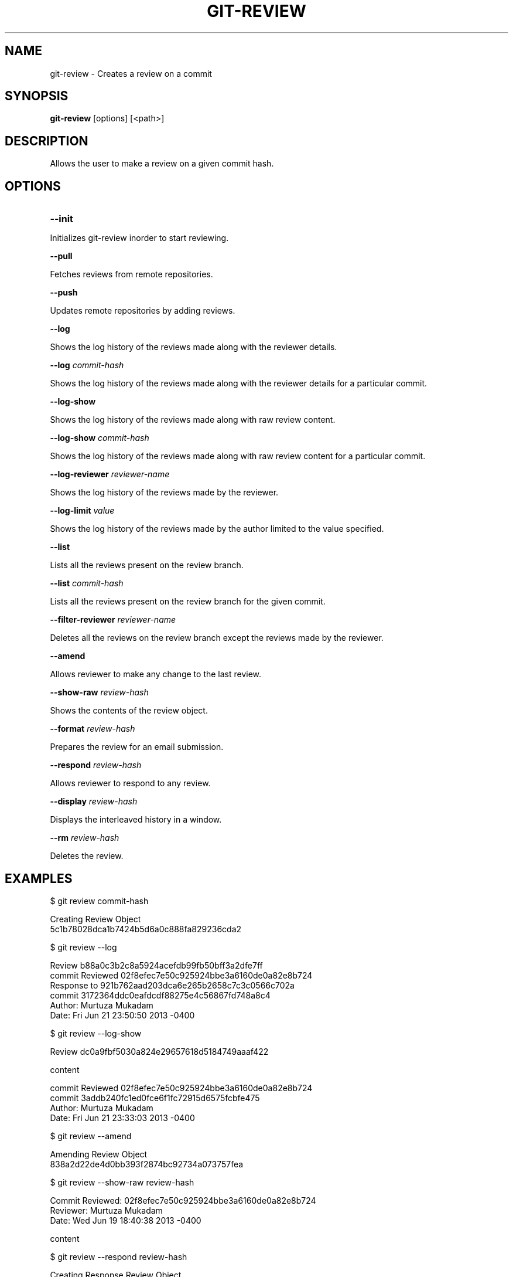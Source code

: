 

.
.TH GIT\-REVIEW 1
.
.SH NAME
git\-review \- Creates a review on a commit
.
.SH "SYNOPSIS"

\fBgit\-review\fR [options] [<path>] 
.
.SH "DESCRIPTION"

Allows the user to make a review on a given commit hash\.
.
.SH "OPTIONS"
.TP
\fB--init\fR
.
.P
Initializes git-review inorder to start reviewing.
.
.P
\fB--pull\fR
.
.P
Fetches reviews from remote repositories.
.
.P
\fB--push\fR
.
.P
Updates remote repositories by adding reviews.
.
.P
\fB--log\fR
.
.P
Shows the log history of the reviews made along with the reviewer details.
.
.P
\fB--log\fR \fIcommit-hash\fR
.
.P
Shows the log history of the reviews made along with the reviewer details for a particular commit.
.
.P
\fB--log-show\fR
.
.P
Shows the log history of the reviews made along with raw review content.
.
.P
\fB--log-show\fR \fIcommit-hash\fR
.
.P
Shows the log history of the reviews made along with raw review content for a particular commit.
.
.P
\fB--log-reviewer\fR \fIreviewer-name\fR
.
.P
Shows the log history of the reviews made by the reviewer.
.
.P
\fB--log-limit\fR \fIvalue\fR
.
.P
Shows the log history of the reviews made by the author limited to the value specified.
.
.P
\fB--list\fR
.
.P
Lists all the reviews present on the review branch.
.
.P
\fB--list\fR \fIcommit-hash\fR
.
.P
Lists all the reviews present on the review branch for the given commit.
.
.P
\fB--filter-reviewer\fR \fIreviewer-name\fR
.
.P
Deletes all the reviews on the review branch except the reviews made by the reviewer.
.
.P
\fB--amend\fR
.
.P
Allows reviewer to make any change to the last review.
.
.P
\fB--show-raw\fR \fIreview-hash\fR
.
.P
Shows the contents of the review object.
.
.P
\fB--format\fR \fIreview-hash\fR
.
.P
Prepares the review for an email submission.
.
.P
\fB--respond\fR \fIreview-hash\fR
.
.P
Allows reviewer to respond to any review.
.
.P
\fB--display\fR \fIreview-hash\fR
.
.P
Displays the interleaved history in a window.
.
.P
\fB--rm\fR \fIreview-hash\fR
.
.P
Deletes the review.
.
.P
.
.P
.SH "EXAMPLES"
$ git review commit-hash
.P
... Creating a review object on a particular commit
.br
Creating Review Object
.br
5c1b78028dca1b7424b5d6a0c888fa829236cda2
.P
$ git review --log
.P
...shows the log history of the reviews made
.br
Review b88a0c3b2c8a5924acefdb99fb50bff3a2dfe7ff
.br
commit Reviewed 02f8efec7e50c925924bbe3a6160de0a82e8b724
.br
Response to 921b762aad203dca6e265b2658c7c3c0566c702a
.br
commit 3172364ddc0eafdcdf88275e4c56867fd748a8c4
.br
Author: Murtuza Mukadam 
.br
Date:   Fri Jun 21 23:50:50 2013 -0400
.P
$ git review --log-show
.P
...shows the log history of the reviews made along with the review content
.br
Review dc0a9fbf5030a824e29657618d5184749aaaf422
.P
content
.P
commit Reviewed 02f8efec7e50c925924bbe3a6160de0a82e8b724
.br
commit 3addb240fc1ed0fce6f1fc72915d6575fcbfe475
.br
Author: Murtuza Mukadam 
.br
Date:   Fri Jun 21 23:33:03 2013 -0400

.P

$ git review --amend 
.P
... allows to make a change to the review
.br
Amending Review Object
.br
838a2d22de4d0bb393f2874bc92734a073757fea
.P


$ git review --show-raw review-hash
.P
... shows the raw content of the review object
.br
Commit Reviewed: 02f8efec7e50c925924bbe3a6160de0a82e8b724
.br
Reviewer: Murtuza Mukadam 
.br
Date:   Wed Jun 19 18:40:38 2013 -0400
.P
content

.P


$ git review --respond review-hash
.P
... allows reviewer to respond to a review
.br
Creating Response Review Object
.br
b3a3becba4b947a381c53a8444ac239b57acd6b0

.P


$ git review --format review-hash
.P
... prepares the review for an email submission
.br
.br
From:  Murtuza Mukadam 
.br
Subject: [PATCH] 
.br
Date:   Fri Jun 21 23:50:50 2013 -0400
.br
---
.br
 .../b88a0c3b2c8a5924acefdb99fb50bff3a2dfe7ff       | 62 ++++++++++++++++++++++
.br
 1 file changed, 62 insertions(+)
.br

>>Author: Murtuza Mukadam 
.br
>>Date:   Fri May 31 22:31:38 2013 -0400
.br
>>
.br
>>    This is my second commit
.br
>>
.br
>>diff --git a/git-review.txt b/git-review.txt
.br
>>new file mode 100644
.br
>>index 0000000..5695fd9
.br
>>--- /dev/null
.br
>>+++ b/git-review.txt
.br
>>@@ -0,0 +1,48 @@
.br
>>+#!/usr/bin/env ruby
.br

>>+value = `git diff`
.br
--
 
.br
1.8.1.msysgit.
.
.P
$ git review --list 
.P
... lists all the reviews present on the review branch.
.br
Review: 188aa11a5c2dbeaec05491a73f94ba931248db65
.br
Commit Reviewed: add7ad68fe46a9a71bbcfb348f75dfa85f758163
.br
Reviewer: Tavish Armstrong <tavisharmstrong@gmail.com>
.br
Date:   Thu Aug 22 12:24:00 2013 -0400
.P
Review: 2f538aa6cdf4d53ffb7846dbcfd5020ce7aad8bf
.br
Commit Reviewed: add7ad68fe46a9a71bbcfb348f75dfa85f758163
.br
Reviewer: Murtuza Mukadam <murtuza16289@gmail.com>
.br
Date:   Thu Aug 22 12:17:33 2013 -0400
.br
.P
.SH "AUTHOR"
.br
Written by Murtuza Mukadam <\fIusers\.encs\.concordia\.ca/~m_mukada/\fR>
.
.P
.SH "REPORTING BUGS"
.br
<\fIhttps://github\.com/mmukadam/git\-review/issues\fR>
.br
.SH "SEE ALSO"
.br
<\fIhttps://github\.com/mmukadam/git\-review\fR>
